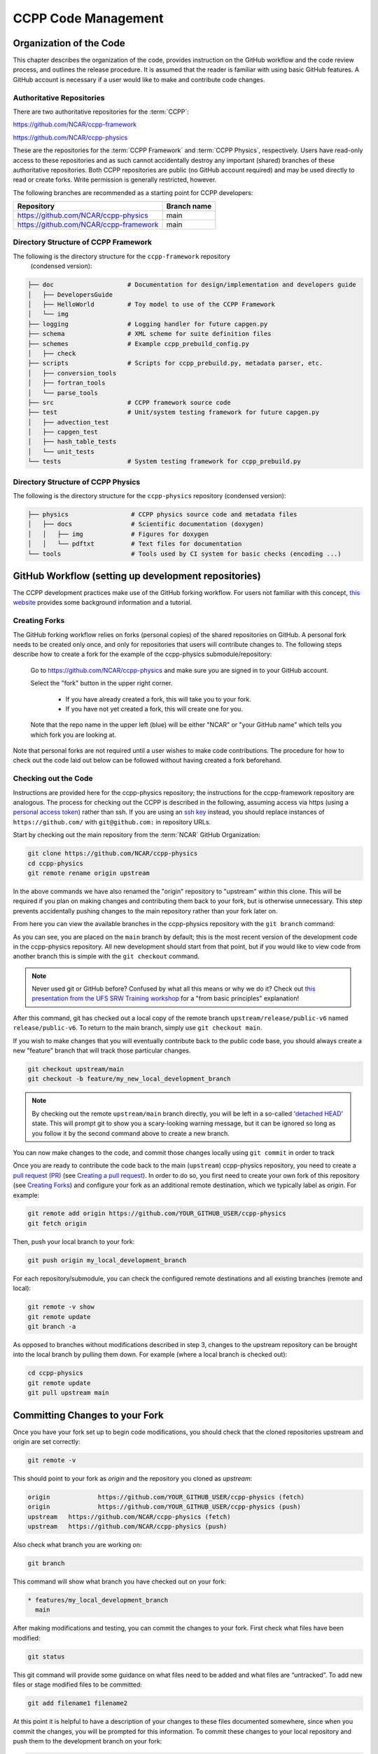 ..  _CodeManagement:

**************************************************
CCPP Code Management
**************************************************

================================
Organization of the Code
================================

This chapter describes the organization of the code, provides instruction on the GitHub workflow and the code review process, and outlines the release procedure. It is assumed that the reader is familiar with using basic GitHub features. A GitHub account is necessary if a user would like to make and contribute code changes.

--------------------------
Authoritative Repositories
--------------------------

There are two authoritative repositories for the :term:`CCPP`:

https://github.com/NCAR/ccpp-framework

https://github.com/NCAR/ccpp-physics

These are the repositories for the :term:`CCPP Framework` and :term:`CCPP Physics`, respectively. 
Users have read-only access to these repositories and as such cannot accidentally destroy any important (shared) branches of these authoritative repositories. Both CCPP repositories are public (no GitHub account required) and may be used directly to read or create forks. Write permission is generally restricted, however.

The following branches are recommended as a starting point for CCPP developers:

+----------------------------------------+-------------+
| Repository                             | Branch name |
+========================================+=============+
| https://github.com/NCAR/ccpp-physics   | main        |
+----------------------------------------+-------------+
| https://github.com/NCAR/ccpp-framework | main        |
+----------------------------------------+-------------+

--------------------------------------
Directory Structure of CCPP Framework
--------------------------------------

The following is the directory structure for the ``ccpp-framework`` repository
 (condensed version):

.. code-block:: console

   ├── doc                    # Documentation for design/implementation and developers guide
   │   ├── DevelopersGuide
   │   ├── HelloWorld         # Toy model to use of the CCPP Framework
   │   └── img
   ├── logging                # Logging handler for future capgen.py
   ├── schema                 # XML scheme for suite definition files
   ├── schemes                # Example ccpp_prebuild_config.py
   │   ├── check
   ├── scripts                # Scripts for ccpp_prebuild.py, metadata parser, etc.
   │   ├── conversion_tools
   │   ├── fortran_tools
   │   └── parse_tools
   ├── src                    # CCPP framework source code
   ├── test                   # Unit/system testing framework for future capgen.py
   │   ├── advection_test
   │   ├── capgen_test
   │   ├── hash_table_tests
   │   └── unit_tests
   └── tests                  # System testing framework for ccpp_prebuild.py


--------------------------------------
Directory Structure of CCPP Physics
--------------------------------------

The following is the directory structure for the ``ccpp-physics`` repository (condensed version):

.. code-block:: console

   ├── physics                 # CCPP physics source code and metadata files
   │   ├── docs                # Scientific documentation (doxygen)
   │   │   ├── img             # Figures for doxygen
   │   │   └── pdftxt          # Text files for documentation
   └── tools                   # Tools used by CI system for basic checks (encoding ...)


=====================================================
GitHub Workflow (setting up development repositories)
=====================================================

The CCPP development practices make use of the GitHub forking workflow. For users not familiar with this concept, `this website <https://www.earthdatascience.org/workshops/intro-version-control-git/about-forks/>`_ provides some background information and a tutorial.

---------------
Creating Forks
---------------

The GitHub forking workflow relies on forks (personal copies) of the shared repositories on GitHub. A personal fork needs to be created only once, and only for repositories that users will contribute changes to. The following steps describe how to create a fork for the example of the ccpp-physics submodule/repository:

 Go to https://github.com/NCAR/ccpp-physics and make sure you are signed in to your GitHub account.

 Select the "fork" button in the upper right corner.

      * If you have already created a fork, this will take you to your fork.
      * If you have not yet created a fork, this will create one for you.

 Note that the repo name in the upper left (blue) will be either "NCAR" or "your GitHub name” which tells you which fork you are looking at.

Note that personal forks are not required until a user wishes to make code contributions. The procedure for how to check out the code laid out below can be followed without having created a fork beforehand.

-----------------------------------
Checking out the Code
-----------------------------------
Instructions are provided here for the ccpp-physics repository; the instructions for the ccpp-framework repository are analogous. The process for checking out the CCPP is described in the following, assuming access via https (using a `personal access token <https://docs.github.com/en/authentication/keeping-your-account-and-data-secure/creating-a-personal-access-token>`_) rather than ssh. If you are using an `ssh key <https://docs.github.com/en/authentication/connecting-to-github-with-ssh/adding-a-new-ssh-key-to-your-github-account>`_ instead, you should replace instances of ``https://github.com/`` with ``git@github.com:`` in repository URLs.

Start by checking out the main repository from the :term:`NCAR` GitHub Organization:

.. code-block:: console

   git clone https://github.com/NCAR/ccpp-physics
   cd ccpp-physics
   git remote rename origin upstream

In the above commands we have also renamed the "origin" repository to "upstream" within this clone. This will be required if you plan on making changes and contributing them back to your fork, but is otherwise unnecessary. This step prevents accidentally pushing changes to the main repository rather than your fork later on.

From here you can view the available branches in the ccpp-physics repository with the ``git branch`` command:

.. code-block:: console
   :emphasize-lines: 4-20

   git fetch --all
   git branch -a

   * main
     remotes/upstream/HEAD -> upstream/main
     remotes/upstream/dtc/hwrf-physics
     remotes/upstream/emc_training_march_2019
     remotes/upstream/emc_training_march_2019_rftim
     remotes/upstream/feature/DOE_PBL_project
     remotes/upstream/feature/rrtmgp-doxygen
     remotes/upstream/feature/unified_standard_names
     remotes/upstream/gfs_suite2_physics_test_tag_20190222
     remotes/upstream/gsd_suite4_physics_test_tag_20181210
     remotes/upstream/main
     remotes/upstream/mraerosol
     remotes/upstream/release/P7a
     remotes/upstream/release/P7b
     remotes/upstream/release/public-v4
     remotes/upstream/release/public-v5
     remotes/upstream/release/public-v6

As you can see, you are placed on the ``main`` branch by default; this is the most recent version of the development code in the ccpp-physics repository. All new development should start from that point, but if you would like to view code from another branch this is simple with the ``git checkout`` command. 

.. code-block:: console
   :emphasize-lines: 3-4

   git checkout release/public-v6

   branch 'release/public-v6' set up to track 'upstream/release/public-v6'.
   Switched to a new branch 'release/public-v6'

.. note::
   Never used git or GitHub before? Confused by what all this means or why we do it? Check out `this presentation from the UFS SRW Training workshop <https://dtcenter.org/sites/default/files/events/2021/18-code-management-making-contributions-kavulich.pdf>`_ for a "from basic principles" explanation!

After this command, git has checked out a local copy of the remote branch ``upstream/release/public-v6`` named ``release/public-v6``. To return to the main branch, simply use ``git checkout main``.

If you wish to make changes that you will eventually contribute back to the public code base, you should always create a new "feature" branch that will track those particular changes.

.. code-block:: console

   git checkout upstream/main
   git checkout -b feature/my_new_local_development_branch

.. note::

   By checking out the remote ``upstream/main`` branch directly, you will be left in a so-called '`detached HEAD <https://www.cloudbees.com/blog/git-detached-head>`_' state. This will prompt git to show you a scary-looking warning message, but it can be ignored so long as you follow it by the second command above to create a new branch. 

You can now make changes to the code, and commit those changes locally using ``git commit`` in order to track 



Once you are ready to contribute the code back to the main (``upstream``) ccpp-physics repository, you need to create a `pull request (PR) <https://docs.github.com/en/pull-requests/collaborating-with-pull-requests/proposing-changes-to-your-work-with-pull-requests/about-pull-requests>`_ (see `Creating a pull request`_). In order to do so, you first need to create your own fork of this repository (see `Creating Forks`_) and configure your fork as an additional remote destination, which we typically label as *origin*. For example:

.. code-block:: console

   git remote add origin https://github.com/YOUR_GITHUB_USER/ccpp-physics
   git fetch origin

Then, push your local branch to your fork:

.. code-block:: console

   git push origin my_local_development_branch

For each repository/submodule, you can check the configured remote destinations and all existing branches (remote and local):

.. code-block:: console

   git remote -v show
   git remote update
   git branch -a

As opposed to branches without modifications described in step 3, changes to the upstream repository can be brought into the local branch by pulling them down. For example (where a local branch is checked out):

.. code-block:: console

   cd ccpp-physics
   git remote update
   git pull upstream main

.. _committing-changes:

==================================
Committing Changes to your Fork
==================================
Once you have your fork set up to begin code modifications, you should check that the cloned repositories upstream and origin are set correctly:

.. code-block:: console

   git remote -v

This should point to your fork as *origin* and the repository you cloned as *upstream*:

.. code-block:: console

   origin	      https://github.com/YOUR_GITHUB_USER/ccpp-physics (fetch)
   origin	      https://github.com/YOUR_GITHUB_USER/ccpp-physics (push)
   upstream   https://github.com/NCAR/ccpp-physics (fetch)
   upstream   https://github.com/NCAR/ccpp-physics (push)

Also check what branch you are working on:

.. code-block:: console

   git branch

This command will show what branch you have checked out on your fork:

.. code-block:: console

   * features/my_local_development_branch
     main

After making modifications and testing, you can commit the changes to your fork.  First check what files have been modified:

.. code-block:: console

   git status

This git command will provide some guidance on what files need to be added and what files are “untracked”.  To add new files or stage modified files to be committed:

.. code-block:: console

   git add filename1 filename2

At this point it is helpful to have a description of your changes to these files documented somewhere, since when you commit the changes, you will be prompted for this information.  To commit these changes to your local repository and push them to the development branch on your fork:

.. code-block:: console

   git commit
   git push origin features/my_local_development_branch

When this is done, you can check the status again:

.. code-block:: console

   git status

This should show that your working copy is up to date with what is in the repository:

.. code-block:: console

   On branch features/my_local_development_branch
   Your branch is up to date with 'origin/features/my_local_development_branch'.
   nothing to commit, working tree clean

At this point you can continue development or create a PR as discussed in `Creating a Pull Request`_.

=========================================
Contributing Code, Code Review Process
=========================================
Once your development is mature, and the testing has been completed, you are ready to create a PR using GitHub to propose your changes for review.

-----------------------
Creating a Pull Request
-----------------------
Go to the github.com web interface, and navigate to your repository fork and branch. In most cases, this will be in the ccpp-physics repository, hence the following example:

 - Navigate to: https://github.com/<yourusername>/ccpp-physics
 - Use the drop-down menu on the left-side to select a branch to view your development branch
 - Use the button just right of the branch menu, to start a “New Pull Request”
 - Fill in a short title (one line)
 - Fill in a detailed description, including reporting on any testing you did
 - Click on “Create pull request”

If your development also requires changes in other repositories, you must open PRs in those repositories as well. In the PR message for each repository, please note the associated PRs submitted to other repositories.

Several people (aka CODEOWNERS) are automatically added to the list of reviewers on the right hand side. Once the PR has been approved, the change is merged to main by one of the code owners. If there are pending conflicts, this means that the code is not up to date with the trunk. To resolve those, pull the target branch from upstream as described above, solve the conflicts and push the changes to the branch on your fork (this also updates the PR).

.. note::
   GitHub offers a "Draft pull request" feature that allows users to push their code to GitHub and create a draft PR. Draft PRs cannot be merged and do not automatically initiate notifications to the CODEOWNERS, but allow users to prepare the PR and flag it as “ready for review” once they feel comfortable with it. To open a draft rather than a ready-for-review PR, select the arrow next to the green "Create pull request" button, and select "Create draft pull request". Then continue the above steps as usual.

